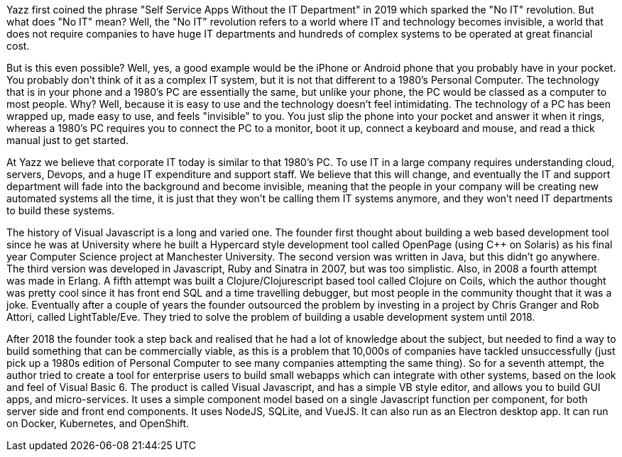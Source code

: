 Yazz first coined the phrase "Self Service Apps Without the IT Department" in 2019 which sparked the "No IT" revolution. But what does "No IT" mean? Well, the "No IT" revolution refers to a world where IT and technology becomes invisible, a world that does not require companies to have huge IT departments and hundreds of complex systems to be operated at great financial cost.

But is this even possible? Well, yes, a good example would be the iPhone or Android phone that you probably have in your pocket. You probably don't think of it as a complex IT system, but it is not that different to a 1980's Personal Computer. The technology that is in your phone and a 1980's PC are essentially the same, but unlike your phone, the PC would be classed as a computer to most people. Why? Well, because it is easy to use and the technology doesn't feel intimidating. The technology of a PC has been wrapped up, made easy to use, and feels "invisible" to you. You just slip the phone into your pocket and answer it when it rings, whereas a 1980's PC requires you to connect the PC to a monitor, boot it up, connect a keyboard and mouse, and read a thick manual just to get started.

At Yazz we believe that corporate IT today is similar to that 1980's PC. To use IT in a large company requires understanding cloud, servers, Devops, and a huge IT expenditure and support staff. We believe that this will change, and eventually the IT and support department will fade into the background and become invisible, meaning that the people in your company will be creating new automated systems all the time, it is just that they won't be calling them IT systems anymore, and they won't need IT departments to build these systems.

The history of Visual Javascript is a long and varied one. The founder first thought about building a web based development tool since he was at University where he built a Hypercard style development tool called OpenPage (using C++ on Solaris) as his final year Computer Science project at Manchester University. The second version was written in Java, but this didn't go anywhere. The third version was developed in Javascript, Ruby and Sinatra in 2007, but was too simplistic. Also, in 2008 a fourth attempt was made in Erlang. A fifth attempt was built a Clojure/Clojurescript based tool called Clojure on Coils, which the author thought was pretty cool since it has front end SQL and a time travelling debugger, but most people in the community thought that it was a joke. Eventually after a couple of years the founder outsourced the problem by investing in a project by Chris Granger and Rob Attori, called LightTable/Eve. They tried to solve the problem of building a usable development system until 2018.

After 2018 the founder took a step back and realised that he had a lot of knowledge about the subject, but needed to find a way to build something that can be commercially viable, as this is a problem that 10,000s of companies have tackled unsuccessfully (just pick up a 1980s edition of Personal Computer to see many companies attempting the same thing). So for a seventh attempt, the author tried to create a tool for enterprise users to build small webapps which can integrate with other systems, based on the look and feel of Visual Basic 6. The product is called Visual Javascript, and has a simple VB style editor, and allows you to build GUI apps, and micro-services. It uses a simple component model based on a single Javascript function per component, for both server side and front end components. It uses NodeJS, SQLite, and VueJS. It can also run as an Electron desktop app. It can run on Docker, Kubernetes, and OpenShift.
